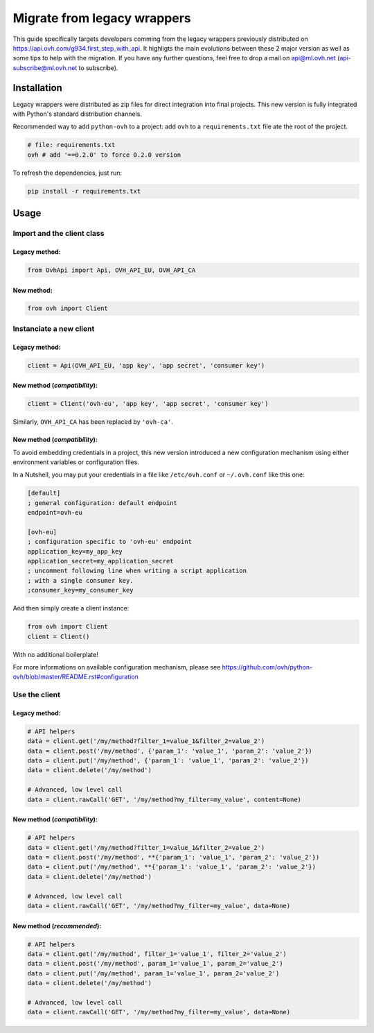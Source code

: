 ############################
Migrate from legacy wrappers
############################

This guide specifically targets developers comming from the legacy wrappers
previously distributed on https://api.ovh.com/g934.first_step_with_api. It
highligts the main evolutions between these 2 major version as well as some
tips to help with the migration. If you have any further questions, feel free
to drop a mail on api@ml.ovh.net (api-subscribe@ml.ovh.net to subscribe).

Installation
============

Legacy wrappers were distributed as zip files for direct integration into
final projects. This new version is fully integrated with Python's standard
distribution channels.

Recommended way to add ``python-ovh`` to a project: add ``ovh`` to a
``requirements.txt`` file ate the root of the project.

.. code::

    # file: requirements.txt
    ovh # add '==0.2.0' to force 0.2.0 version


To refresh the dependencies, just run:

.. code:: bash

    pip install -r requirements.txt

Usage
=====

Import and the client class
---------------------------

Legacy method:
**************

.. code:: python

    from OvhApi import Api, OVH_API_EU, OVH_API_CA

New method:
***********

.. code:: python

    from ovh import Client

Instanciate a new client
------------------------

Legacy method:
**************

.. code:: python

    client = Api(OVH_API_EU, 'app key', 'app secret', 'consumer key')

New method (*compatibility*):
*****************************

.. code:: python

    client = Client('ovh-eu', 'app key', 'app secret', 'consumer key')

Similarly, ``OVH_API_CA`` has been replaced by ``'ovh-ca'``.

New method (*compatibility*):
*****************************

To avoid embedding credentials in a project, this new version introduced a new
configuration mechanism using either environment variables or configuration
files.

In a Nutshell, you may put your credentials in a file like ``/etc/ovh.conf`` or
``~/.ovh.conf`` like this one:

.. code:: ini

    [default]
    ; general configuration: default endpoint
    endpoint=ovh-eu

    [ovh-eu]
    ; configuration specific to 'ovh-eu' endpoint
    application_key=my_app_key
    application_secret=my_application_secret
    ; uncomment following line when writing a script application
    ; with a single consumer key.
    ;consumer_key=my_consumer_key

And then simply create a client instance:

.. code:: python

    from ovh import Client
    client = Client()

With no additional boilerplate!

For more informations on available configuration mechanism, please see
https://github.com/ovh/python-ovh/blob/master/README.rst#configuration

Use the client
--------------

Legacy method:
**************

.. code:: python

    # API helpers
    data = client.get('/my/method?filter_1=value_1&filter_2=value_2')
    data = client.post('/my/method', {'param_1': 'value_1', 'param_2': 'value_2'})
    data = client.put('/my/method', {'param_1': 'value_1', 'param_2': 'value_2'})
    data = client.delete('/my/method')

    # Advanced, low level call
    data = client.rawCall('GET', '/my/method?my_filter=my_value', content=None)

New method (*compatibility*):
*****************************

.. code:: python

    # API helpers
    data = client.get('/my/method?filter_1=value_1&filter_2=value_2')
    data = client.post('/my/method', **{'param_1': 'value_1', 'param_2': 'value_2'})
    data = client.put('/my/method', **{'param_1': 'value_1', 'param_2': 'value_2'})
    data = client.delete('/my/method')

    # Advanced, low level call
    data = client.rawCall('GET', '/my/method?my_filter=my_value', data=None)


New method (*recommended*):
***************************

.. code:: python

    # API helpers
    data = client.get('/my/method', filter_1='value_1', filter_2='value_2')
    data = client.post('/my/method', param_1='value_1', param_2='value_2')
    data = client.put('/my/method', param_1='value_1', param_2='value_2')
    data = client.delete('/my/method')

    # Advanced, low level call
    data = client.rawCall('GET', '/my/method?my_filter=my_value', data=None)

